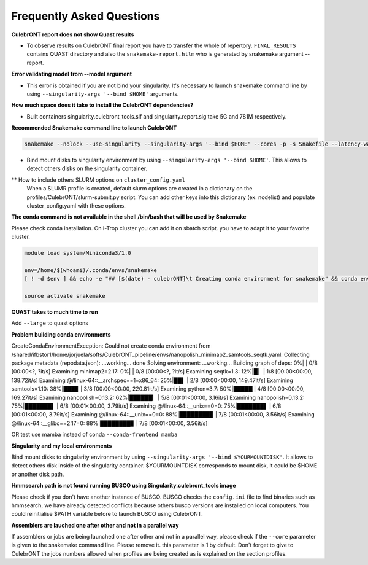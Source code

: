 Frequently Asked Questions
---------------------------


**CulebrONT report does not show Quast results**

- To observe results on CulebrONT final report you have to transfer the whole of repertory. ``FINAL_RESULTS`` contains QUAST directory and also the ``snakemake-report.htlm`` who is generated by snakemake argument --report.


**Error validating model from --model argument**

- This error is obtained if you are not bind your singularity. It's necessary to launch snakemake command line by using ``--singularity-args '--bind $HOME'``  arguments.


**How much space does it take to install the CulebrONT dependencies?**

- Built containers singularity.culebront_tools.sif and singularity.report.sig take 5G and 781M respectively.

**Recommended Snakemake command line to launch CulebrONT**

.. code-block:: bash

    snakemake --nolock --use-singularity --singularity-args '--bind $HOME' --cores -p -s Snakefile --latency-wait 6000000 --keep-going --restart-times 0 --rerun-incomplete --configfile config.yaml

- Bind mount disks to singularity environment by using ``--singularity-args '--bind $HOME'``. This allows to detect others disks on the singularity container.


** How to include others SLURM options on ``cluster_config.yaml``
   When a SLUMR profile is created, default slurm options are created in a dictionary on the profiles/CulebrONT/slurm-submit.py script. You can add other keys into this dictionary (ex. nodelist) and populate cluster_config.yaml with these options.


**The conda command is not available in the shell /bin/bash that will be used by Snakemake**

Please check conda installation. On i-Trop cluster you can add it on sbatch script. you have to adapt it to your favorite cluster.

.. code-block:: bash

    module load system/Miniconda3/1.0

    env=/home/$(whoami)/.conda/envs/snakemake
    [ ! -d $env ] && echo -e "## [$(date) - culebrONT]\t Creating conda environment for snakemake" && conda env create -f envs/environment.yaml -n snakemake

    source activate snakemake


**QUAST takes to much time to run**

Add  ``--large`` to quast options


**Problem building conda environments**

CreateCondaEnvironmentException:
Could not create conda environment from /shared/ifbstor1/home/jorjuela/softs/CulebrONT_pipeline/envs/nanopolish_minimap2_samtools_seqtk.yaml:
Collecting package metadata (repodata.json): ...working... done
Solving environment: ...working...
Building graph of deps: 0%| | 0/8 [00:00<?, ?it/s]
Examining minimap2=2.17: 0%| | 0/8 [00:00<?, ?it/s]
Examining seqtk=1.3: 12%|█▎ | 1/8 [00:00<00:00, 138.72it/s]
Examining @/linux-64::__archspec==1=x86_64: 25%|██▌ | 2/8 [00:00<00:00, 149.47it/s]
Examining samtools=1.10: 38%|███▊ | 3/8 [00:00<00:00, 220.81it/s]
Examining python=3.7: 50%|█████ | 4/8 [00:00<00:00, 169.27it/s]
Examining nanopolish=0.13.2: 62%|██████▎ | 5/8 [00:01<00:00, 3.16it/s]
Examining nanopolish=0.13.2: 75%|███████▌ | 6/8 [00:01<00:00, 3.79it/s]
Examining @/linux-64::__unix==0=0: 75%|███████▌ | 6/8 [00:01<00:00, 3.79it/s]
Examining @/linux-64::__unix==0=0: 88%|████████▊ | 7/8 [00:01<00:00, 3.56it/s]
Examining @/linux-64::__glibc==2.17=0: 88%|████████▊ | 7/8 [00:01<00:00, 3.56it/s]

OR test use mamba instead of conda ``--conda-frontend mamba``


**Singularity and my local environments**

Bind mount disks to singularity environment by using ``--singularity-args '--bind $YOURMOUNTDISK'``. It allows to detect others disk inside of the singularity container. $YOURMOUNTDISK corresponds to mount disk, it could be $HOME or another disk path.

**Hmmsearch path is not found running BUSCO using Singularity.culebront_tools image**

Please check if you don't have another instance of BUSCO. BUSCO checks the ``config.ini`` file to find binaries such as hmmsearch, we have already detected conflicts because others busco versions are installed on local computers. You could reinitialise $PATH variable before to launch BUSCO using CulebrONT.

**Assemblers are lauched one after other and not in a parallel way**

If assemblers or jobs are being launched one after other and not in a parallel way, please check if the ``--core`` parameter is given to the snakemake command line. Please remove it. this parameter is 1 by default. Don't forget to give to CulebrONT the jobs numbers allowed when profiles are being created as is explained on the section profiles.

